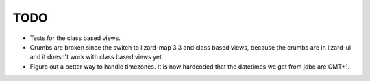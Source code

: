 TODO
====

- Tests for the class based views.

- Crumbs are broken since the switch to lizard-map 3.3 and class based views, because
  the crumbs are in lizard-ui and it doesn't work with class based views yet.

- Figure out a better way to handle timezones.  It is now hardcoded
  that the datetimes we get from jdbc are GMT+1.

